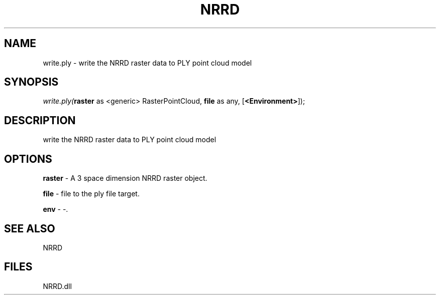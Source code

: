 .\" man page create by R# package system.
.TH NRRD 1 2000-Jan "write.ply" "write.ply"
.SH NAME
write.ply \- write the NRRD raster data to PLY point cloud model
.SH SYNOPSIS
\fIwrite.ply(\fBraster\fR as <generic> RasterPointCloud, 
\fBfile\fR as any, 
[\fB<Environment>\fR]);\fR
.SH DESCRIPTION
.PP
write the NRRD raster data to PLY point cloud model
.PP
.SH OPTIONS
.PP
\fBraster\fB \fR\- A 3 space dimension NRRD raster object. 
.PP
.PP
\fBfile\fB \fR\- file to the ply file target. 
.PP
.PP
\fBenv\fB \fR\- -. 
.PP
.SH SEE ALSO
NRRD
.SH FILES
.PP
NRRD.dll
.PP
